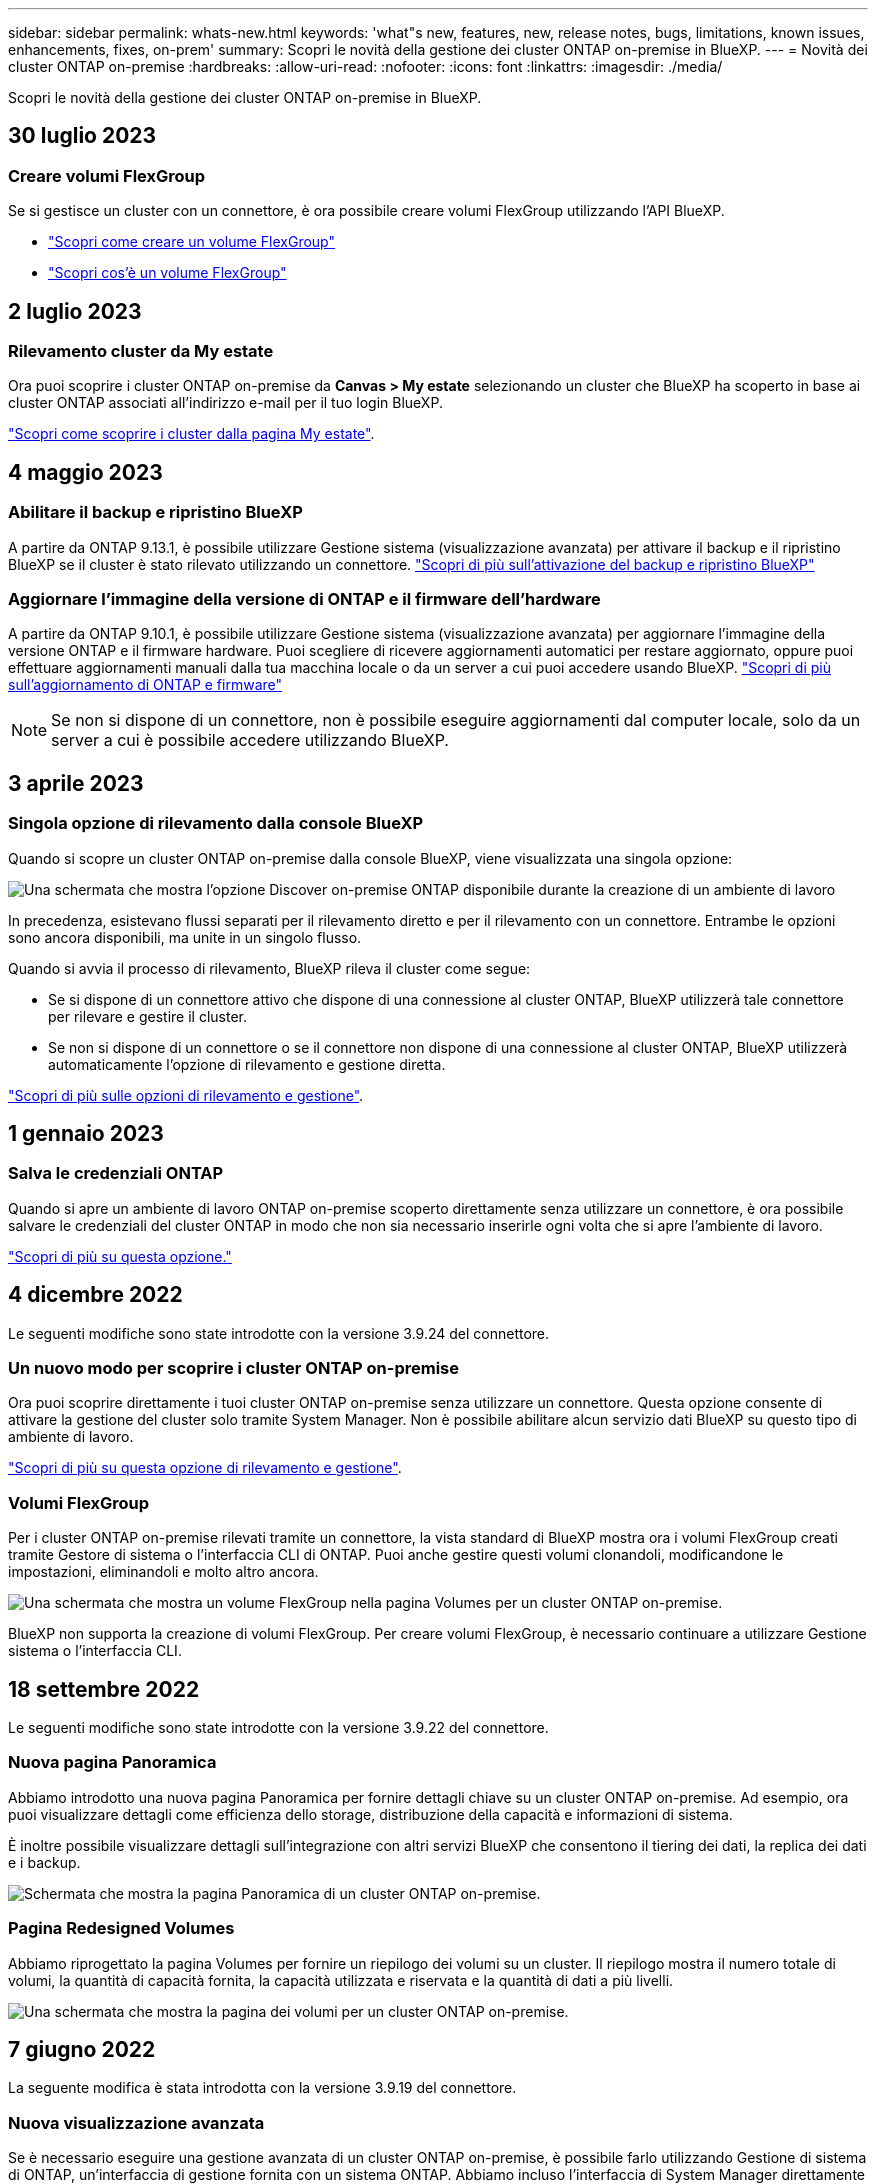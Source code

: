 ---
sidebar: sidebar 
permalink: whats-new.html 
keywords: 'what"s new, features, new, release notes, bugs, limitations, known issues, enhancements, fixes, on-prem' 
summary: Scopri le novità della gestione dei cluster ONTAP on-premise in BlueXP. 
---
= Novità dei cluster ONTAP on-premise
:hardbreaks:
:allow-uri-read: 
:nofooter: 
:icons: font
:linkattrs: 
:imagesdir: ./media/


[role="lead"]
Scopri le novità della gestione dei cluster ONTAP on-premise in BlueXP.



== 30 luglio 2023



=== Creare volumi FlexGroup

Se si gestisce un cluster con un connettore, è ora possibile creare volumi FlexGroup utilizzando l'API BlueXP.

* https://docs.netapp.com/us-en/bluexp-automation/cm/wf_onprem_flexgroup_ontap_create_vol.html["Scopri come creare un volume FlexGroup"^]
* https://docs.netapp.com/us-en/ontap/flexgroup/definition-concept.html["Scopri cos'è un volume FlexGroup"^]




== 2 luglio 2023



=== Rilevamento cluster da My estate

Ora puoi scoprire i cluster ONTAP on-premise da *Canvas > My estate* selezionando un cluster che BlueXP ha scoperto in base ai cluster ONTAP associati all'indirizzo e-mail per il tuo login BlueXP.

https://docs.netapp.com/us-en/bluexp-ontap-onprem/task-discovering-ontap.html#add-a-pre-discovered-cluster["Scopri come scoprire i cluster dalla pagina My estate"].



== 4 maggio 2023



=== Abilitare il backup e ripristino BlueXP

A partire da ONTAP 9.13.1, è possibile utilizzare Gestione sistema (visualizzazione avanzata) per attivare il backup e il ripristino BlueXP se il cluster è stato rilevato utilizzando un connettore. link:https://docs.netapp.com/us-en/ontap/task_cloud_backup_data_using_cbs.html["Scopri di più sull'attivazione del backup e ripristino BlueXP"^]



=== Aggiornare l'immagine della versione di ONTAP e il firmware dell'hardware

A partire da ONTAP 9.10.1, è possibile utilizzare Gestione sistema (visualizzazione avanzata) per aggiornare l'immagine della versione ONTAP e il firmware hardware. Puoi scegliere di ricevere aggiornamenti automatici per restare aggiornato, oppure puoi effettuare aggiornamenti manuali dalla tua macchina locale o da un server a cui puoi accedere usando BlueXP. link:https://docs.netapp.com/us-en/ontap/task_admin_update_firmware.html#prepare-for-firmware-update["Scopri di più sull'aggiornamento di ONTAP e firmware"^]


NOTE: Se non si dispone di un connettore, non è possibile eseguire aggiornamenti dal computer locale, solo da un server a cui è possibile accedere utilizzando BlueXP.



== 3 aprile 2023



=== Singola opzione di rilevamento dalla console BlueXP

Quando si scopre un cluster ONTAP on-premise dalla console BlueXP, viene visualizzata una singola opzione:

image:https://raw.githubusercontent.com/NetAppDocs/bluexp-ontap-onprem/main/media/screenshot-discover-on-prem-ontap.png["Una schermata che mostra l'opzione Discover on-premise ONTAP disponibile durante la creazione di un ambiente di lavoro"]

In precedenza, esistevano flussi separati per il rilevamento diretto e per il rilevamento con un connettore. Entrambe le opzioni sono ancora disponibili, ma unite in un singolo flusso.

Quando si avvia il processo di rilevamento, BlueXP rileva il cluster come segue:

* Se si dispone di un connettore attivo che dispone di una connessione al cluster ONTAP, BlueXP utilizzerà tale connettore per rilevare e gestire il cluster.
* Se non si dispone di un connettore o se il connettore non dispone di una connessione al cluster ONTAP, BlueXP utilizzerà automaticamente l'opzione di rilevamento e gestione diretta.


https://docs.netapp.com/us-en/bluexp-ontap-onprem/task-discovering-ontap.html["Scopri di più sulle opzioni di rilevamento e gestione"].



== 1 gennaio 2023



=== Salva le credenziali ONTAP

Quando si apre un ambiente di lavoro ONTAP on-premise scoperto direttamente senza utilizzare un connettore, è ora possibile salvare le credenziali del cluster ONTAP in modo che non sia necessario inserirle ogni volta che si apre l'ambiente di lavoro.

https://docs.netapp.com/us-en/bluexp-ontap-onprem/task-manage-ontap-direct.html["Scopri di più su questa opzione."]



== 4 dicembre 2022

Le seguenti modifiche sono state introdotte con la versione 3.9.24 del connettore.



=== Un nuovo modo per scoprire i cluster ONTAP on-premise

Ora puoi scoprire direttamente i tuoi cluster ONTAP on-premise senza utilizzare un connettore. Questa opzione consente di attivare la gestione del cluster solo tramite System Manager. Non è possibile abilitare alcun servizio dati BlueXP su questo tipo di ambiente di lavoro.

https://docs.netapp.com/us-en/bluexp-ontap-onprem/task-discovering-ontap.html["Scopri di più su questa opzione di rilevamento e gestione"].



=== Volumi FlexGroup

Per i cluster ONTAP on-premise rilevati tramite un connettore, la vista standard di BlueXP mostra ora i volumi FlexGroup creati tramite Gestore di sistema o l'interfaccia CLI di ONTAP. Puoi anche gestire questi volumi clonandoli, modificandone le impostazioni, eliminandoli e molto altro ancora.

image:https://raw.githubusercontent.com/NetAppDocs/bluexp-ontap-onprem/main/media/screenshot-flexgroup-volumes.png["Una schermata che mostra un volume FlexGroup nella pagina Volumes per un cluster ONTAP on-premise."]

BlueXP non supporta la creazione di volumi FlexGroup. Per creare volumi FlexGroup, è necessario continuare a utilizzare Gestione sistema o l'interfaccia CLI.



== 18 settembre 2022

Le seguenti modifiche sono state introdotte con la versione 3.9.22 del connettore.



=== Nuova pagina Panoramica

Abbiamo introdotto una nuova pagina Panoramica per fornire dettagli chiave su un cluster ONTAP on-premise. Ad esempio, ora puoi visualizzare dettagli come efficienza dello storage, distribuzione della capacità e informazioni di sistema.

È inoltre possibile visualizzare dettagli sull'integrazione con altri servizi BlueXP che consentono il tiering dei dati, la replica dei dati e i backup.

image:https://raw.githubusercontent.com/NetAppDocs/bluexp-ontap-onprem/main/media/screenshot-overview.png["Schermata che mostra la pagina Panoramica di un cluster ONTAP on-premise."]



=== Pagina Redesigned Volumes

Abbiamo riprogettato la pagina Volumes per fornire un riepilogo dei volumi su un cluster. Il riepilogo mostra il numero totale di volumi, la quantità di capacità fornita, la capacità utilizzata e riservata e la quantità di dati a più livelli.

image:https://raw.githubusercontent.com/NetAppDocs/bluexp-ontap-onprem/main/media/screenshot-volumes.png["Una schermata che mostra la pagina dei volumi per un cluster ONTAP on-premise."]



== 7 giugno 2022

La seguente modifica è stata introdotta con la versione 3.9.19 del connettore.



=== Nuova visualizzazione avanzata

Se è necessario eseguire una gestione avanzata di un cluster ONTAP on-premise, è possibile farlo utilizzando Gestione di sistema di ONTAP, un'interfaccia di gestione fornita con un sistema ONTAP. Abbiamo incluso l'interfaccia di System Manager direttamente in Cloud Manager, in modo da non dover abbandonare Cloud Manager per una gestione avanzata.

Questa visualizzazione avanzata è disponibile come anteprima con cluster ONTAP on-premise con versione 9.10.0 o successiva. Intendiamo perfezionare questa esperienza e aggiungere miglioramenti alle prossime release. Inviaci un feedback utilizzando la chat in-product.

* link:task-manage-ontap-direct.html["Scopri come gestire i cluster rilevati direttamente"]
* link:task-manage-ontap-connector.html["Scopri come gestire i cluster rilevati con un connettore"]




== 27 febbraio 2022



=== Nel portafoglio digitale è disponibile la scheda "ONTAP on-premise"

Ora puoi visualizzare un inventario dei cluster ONTAP on-premise insieme alle date di scadenza dei contratti hardware e di servizio. Sono inoltre disponibili ulteriori dettagli sui cluster.

https://docs.netapp.com/us-en/bluexp-ontap-onprem/task-view-cluster-info.html["Scopri come visualizzare queste importanti informazioni sul cluster on-premise"]. È necessario disporre di un account NetApp Support Site (NSS) per i cluster e le credenziali NSS devono essere allegate al proprio account Cloud Manager.



== 11 gennaio 2022



=== I tag aggiunti ai volumi nei cluster ONTAP on-premise possono essere utilizzati con il servizio di tagging

I tag aggiunti a un volume sono ora associati alla funzionalità di tagging del servizio modelli di applicazione, che consente di organizzare e semplificare la gestione delle risorse.
